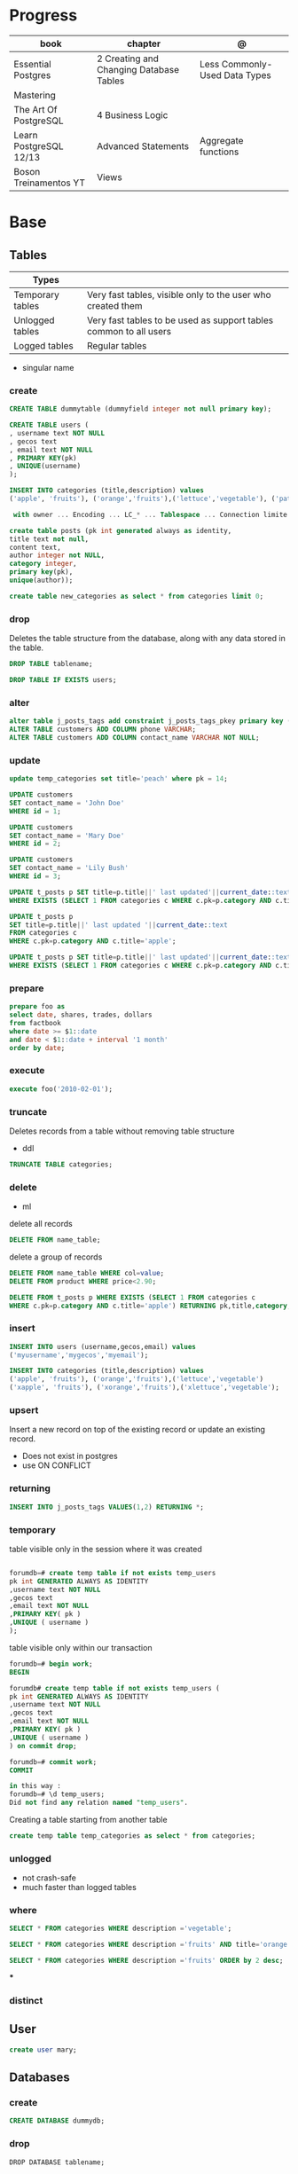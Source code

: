 #+TILE: Postgres

* Progress
| book                   | chapter                                 | @                             |
|------------------------+-----------------------------------------+-------------------------------|
| Essential Postgres     | 2 Creating and Changing Database Tables | Less Commonly-Used Data Types |
| Mastering              |                                         |                               |
| The Art Of PostgreSQL  | 4 Business Logic                        |                               |
| Learn PostgreSQL 12/13 | Advanced Statements                     | Aggregate functions           |
| Boson Treinamentos YT  | Views                                   |                               |

* Base
** Tables
| Types            |                                                                   |
|------------------+-------------------------------------------------------------------|
| Temporary tables | Very fast tables, visible only to the user who created them       |
| Unlogged tables  | Very fast tables to be used as support tables common to all users |
| Logged tables    | Regular tables                                                                  |

- singular name

*** create
#+begin_src sql
CREATE TABLE dummytable (dummyfield integer not null primary key);

CREATE TABLE users (
, username text NOT NULL
, gecos text
, email text NOT NULL
, PRIMARY KEY(pk)
, UNIQUE(username)
);

INSERT INTO categories (title,description) values
('apple', 'fruits'), ('orange','fruits'),('lettuce','vegetable'), ('pataya', NULL);

 with owner ... Encoding ... LC_* ... Tablespace ... Connection limite -1;
#+end_src

#+begin_src sql
create table posts (pk int generated always as identity,
title text not null,
content text,
author integer not NULL,
category integer,
primary key(pk),
unique(author));

#+end_src

#+begin_src sql
create table new_categories as select * from categories limit 0;
#+end_src

*** drop
Deletes the table structure from the database, along with any data stored in the table.

#+begin_src sql
DROP TABLE tablename;
#+end_src

#+begin_src sql
DROP TABLE IF EXISTS users;
#+end_src

*** alter
#+begin_src sql
alter table j_posts_tags add constraint j_posts_tags_pkey primary key (tag_pk,post_pk);
ALTER TABLE customers ADD COLUMN phone VARCHAR;
ALTER TABLE customers ADD COLUMN contact_name VARCHAR NOT NULL;
#+end_src
*** update

#+begin_src sql
update temp_categories set title='peach' where pk = 14;

UPDATE customers
SET contact_name = 'John Doe'
WHERE id = 1;

UPDATE customers
SET contact_name = 'Mary Doe'
WHERE id = 2;

UPDATE customers
SET contact_name = 'Lily Bush'
WHERE id = 3;

UPDATE t_posts p SET title=p.title||' last updated'||current_date::text
WHERE EXISTS (SELECT 1 FROM categories c WHERE c.pk=p.category AND c.title='apple' limit 1);

UPDATE t_posts p
SET title=p.title||' last updated '||current_date::text
FROM categories c
WHERE c.pk=p.category AND c.title='apple';

UPDATE t_posts p SET title=p.title||' last updated'||current_date::text
WHERE EXISTS (SELECT 1 FROM categories c WHERE c.pk=p.category AND c.title='apple' LIMIT 1) returning pk,title,category;
#+end_src
*** prepare
#+begin_src sql
prepare foo as
select date, shares, trades, dollars
from factbook
where date >= $1::date
and date < $1::date + interval '1 month'
order by date;
#+end_src

*** execute
#+begin_src sql
execute foo('2010-02-01');
#+end_src

*** truncate
Deletes records from a table without removing table structure

- ddl

#+begin_src sql
TRUNCATE TABLE categories;
#+end_src
*** delete
- ml

delete all records

#+begin_src sql
DELETE FROM name_table;
#+end_src


delete a group of records

#+begin_src sql
DELETE FROM name_table WHERE col=value;
DELETE FROM product WHERE price<2.90;

DELETE FROM t_posts p WHERE EXISTS (SELECT 1 FROM categories c
WHERE c.pk=p.category AND c.title='apple') RETURNING pk,title,category;
#+end_src

*** insert
#+begin_src sql
INSERT INTO users (username,gecos,email) values
('myusername','mygecos','myemail');

INSERT INTO categories (title,description) values
('apple', 'fruits'), ('orange','fruits'),('lettuce','vegetable')
('xapple', 'fruits'), ('xorange','fruits'),('xlettuce','vegetable');
#+end_src
*** upsert
Insert a new record on top of the existing record or update an existing record.

- Does not exist in postgres
- use ON CONFLICT
*** returning
#+begin_src sql
INSERT INTO j_posts_tags VALUES(1,2) RETURNING *;
#+end_src

*** temporary
table visible only in the session where it was created

#+begin_src sql

forumdb=# create temp table if not exists temp_users
pk int GENERATED ALWAYS AS IDENTITY
,username text NOT NULL
,gecos text
,email text NOT NULL
,PRIMARY KEY( pk )
,UNIQUE ( username )
);

#+end_src

table visible only within our transaction

#+begin_src sql
forumdb=# begin work;
BEGIN

forumdb# create temp table if not exists temp_users (
pk int GENERATED ALWAYS AS IDENTITY
,username text NOT NULL
,gecos text
,email text NOT NULL
,PRIMARY KEY( pk )
,UNIQUE ( username )
) on commit drop;

forumdb=# commit work;
COMMIT

in this way :
forumdb=# \d temp_users;
Did not find any relation named "temp_users".

#+end_src


Creating a table starting from another table

#+begin_src sql
create temp table temp_categories as select * from categories;
#+end_src
*** unlogged
- not crash-safe
- much faster than logged tables
*** where
#+begin_src sql
SELECT * FROM categories WHERE description ='vegetable';

SELECT * FROM categories WHERE description ='fruits' AND title='orange';

SELECT * FROM categories WHERE description ='fruits' ORDER by 2 desc;
#+end_src
***
*** distinct
** User

#+begin_src sql
create user mary;
#+end_src

** Databases
*** create
#+begin_src sql
CREATE DATABASE dummydb;
#+end_src
*** drop
#+begin_src sqld
DROP DATABASE tablename;
#+end_src
*** copy
#+begin_src sql
CREATE DATABASE forumdb2 TEMPLATE forumdb;
#+end_src
*** size
**** via psql
#+begin_src conf
\x
\l+ databasename
#+end_src
**** via sql
#+begin_src sql
SELECT pg_database_size('forumdb');
SELECT pg_size_pretty(pg_database_size('forumdb'));
#+end_src
*** query
#+begin_src sql
select * from pg_database where datname='forumdb';
#+end_src
** SubQueries
#+begin_src sql
select * from categories where pk in (10,11);
select * from categories where not (pk=10 or pk=11);
select * from categories where pk not in (10,11);
select pk,title,content,author,category from posts where category in (select pk from categories where title ='orange');
select pk,title,content,author,category from posts where category not in (select pk from categories where title ='orange');
#+end_src
** CTES
Common table expression
** Pattern Matching

*in*

#+begin_src sql
select * from store where store_id in (1,3);
select * from store where store_id in (select store_id from south_east_store);
#+end_src

*or*

#+begin_src sql

#+end_src

*between*

#+begin_src sql
select * from product where product_id between 11 and 33;
#+end_src

*like*
- case-sensitive

#+begin_src sql
select president_name from us_president where president_name like 'George%';
select * from categories where title like 'a%';
select * from categories where title like '%e';
select * from categories where title like '%ap%';
select * from categories where title like 'A%';
select * from categories where upper(title) like 'A%';  -- like case-insensitive search
select president_name from us_president where president_name like'_oNaLd%';
#+end_src

*ilike*

Performs case-insensitive search

#+begin_src sql
select * from categories where title ilike 'A%';
#+end_src

*is null*

#+begin_src sql
select * from product where supplier_id is null;
#+end_src

*not*

#+begin_src sql
select * from product where supplier_id not in (11, 22);
select * from product where product_id not between 11 and 33;
#+end_src

** Join
*join*

- defaults to inner join

#+begin_src sql
SELECT c.pk,c.title,p.pk,p.category,p.title from categories c join posts p on c.pk=p.category;
SELECT DISTINCT p.pk,p.title,p.content,p.author,p.category from categories c join posts p on c.pk=p.category where c.title='orange';
#+end_src

*left join*

#+begin_src sql
select c.*,p.category,p.title from categories c left join posts p on c.pk=p.category;
select c.* from categories c left join posts p on p.category=c.pk where p.category is null;
select c.*,p.category from categories c left join posts p on p.category=c.pk;
#+end_src

*right join*

#+begin_src sql
select c.*,p.category,p.title from posts p right join categories c on c.pk=p.category;
#+end_src

*inner join*

#+begin_src sql
select jpt.*,t.*,p.title from j_posts_tags jpt inner join tags t on jpt.tag_pk=t.pk inner join posts p on jpt.post_pk = p.pk;
SELECT a.customer_name,b.item_ordered FROM customer a JOIN item_ordered b USING (customer_id);

SELECT a.store_name,b.product_name,c.supplier_name,d.quantity
FROM store a
JOIN inventory d ON d.store_id = a.store_id
JOIN product b ON b.product_id = d.product_id
JOIN supplier c ON c.supplier_id = b.supplier_id
ORDER BY a.store_name;
#+end_src

*full outer join*

#+begin_src sql
select jpt.*,t.*,p.title from j_posts_tags jpt full outer join tags t on jpt.tag_pk=t.pk full outer join posts p on jpt.post_pk = p.pk;
#+end_src

*cross join*

#+begin_src sql
SELECT c.pk,c.title,p.pk,p.category,p.title from categories c CROSS JOIN posts p;
#+end_src

*self join*

A join where the same table is joined to itself.

#+begin_src sql
SELECT DISTINCT p2.title,p2.author,p2.category from posts p1 inner join posts p2 on ( p1.category=p2.category and p1.author<>p2.author)
WHERE p1.author=1 and p2.author=2;
#+end_src
** Conditions
*having*

#+begin_src sql
select category,count(*) from posts group by 1 having count(*) > 2;
select category,count(*) as category_count from posts group by category having count(*) > 2;
SELECT president_name,count(*) FROM us_president GROUP BY president_name HAVING count(*) > 1;
#+end_src

** Comparison
> Greater Than

#+begin_src sql
select * from us_president where president_id > 40;
#+end_src

>= Greater Than or Equal to

#+begin_src sql
select * from us_president where president_id >= 40;
#+end_src

< Less Than

#+begin_src sql
select * from us_president where president_id < 5;
#+end_src

<= Less Than or Equal to

#+begin_src sql
select * from us_president where president_id <= 5;
#+end_src

!= or <> Not Equal

#+begin_src sql
select * from product where product_name != 'Mandolin' and product_id != 11;
select * from product where product_name <> 'Mandolin' and product_id <> 11;
#+end_src

** order by
#+begin_src sql
SELECT president_id,president_name,president_party FROM us_president ORDER BY president_party DESC,president_id ASC;
#+end_src
** Commentary
#+begin_src sql
SELECT
FROM
president_id,
president_name,
president_party -- Political party, not birthday
us_president;

/*
This query retrieves all the US Presidents.
There sure are a lot of them!
*/
SELECT * FROM us_president;

#+end_src

** null
Query null values

#+begin_src sql
SELECT title,description FROM categories WHERE description IS NULL;
select * from categories order by description NULLS first;
select * from categories order by description NULLS first;
#+end_src
** Operators
*or*

*in*

#+begin_src sql
select * from categories where pk in (10,11);
#+end_src

*not*

#+begin_src sql
select * from categories where not (pk=10 or pk=11);
select * from categories where pk not in (10,11);
select pk,title,content,author,category from posts where category
       not in (select pk from categories where title ='orange');
#+end_src

*exist*

#+begin_src sql
select pk,title,content,author,category from posts where exists
       (select 1 from categories where title ='orange' and posts.category=pk);


select pk,title,content,author,category from posts where not
       exists (select 1 from categories where title ='orange' and
       posts.category=pk);

select pk,title,content,author,category from posts where exists (select 1 from categories where title ='orange' and posts.category=pk);
select pk,title,content,author,category from posts where not exists (select 1 from categories where title ='orange' and posts.category=pk);
select * from categories c where not exists (select 1 from posts where category=c.pk);
#+end_src

*union*
- remove duplicates
- implies DISTINCT

#+begin_src sql
select title from categories union select tag from tags order by title;
#+end_src

*union all*
- wont remove duplicates
- faster

#+begin_src sql
select title from categories union all select tag from tags order by title;
#+end_src

*intersect*

#+begin_src sql
elect title from categories intersect select tag from tags order by 1;
#+end_src

*except*

#+begin_src sql
select title from categories except select tag from tags order by 1;
#+end_src

** Functions
*** custom functions
#+begin_src sql
CREATE FUNCTION Raptor_lastSurveyDate1(p_some_value bigint)
  RETURNS date
As $$
  SELECT max(date)
  FROM raptor_surveys
  WHERE nest = p_some_value;
$$ LANGUAGE SQL
#+end_src
*** misc
*coalesce*

given two or more parameters, returns the first value that is not NULL.

#+begin_src sql
select coalesce(NULL,'test'); -- test
select coalesce('orange','test'); -- orange
select coalesce(description,'No description') as description from categories order by 1;
#+end_src

*upper*
#+begin_src sql
select upper('orange');
select * from categories where upper(title) like 'A%';  -- like case-insensitive search
#+end_src*** aggregate functions

*substring*

*replace*

*cast*

*generate_series*

*** Data Type Formatting Functions
*to_char*
*** aggregate functions

*count*

#+begin_src sql
SELECT COUNT(*) FROM USERS;
select category,count(*) from posts group by category;  -- same as: select category,count(*) from posts group by 1;
select category,count(*) from posts group by category having count(*) > 2;
select category,count(*) as category_count from posts group by category;
#+end_src

*avg*

*max*

*min*

*sum*

** Commands
*partition*

*exists*
checks that one or more rows exist in query;
** Window Function
*lag*

** Clause
*limit*

limit the number of rows returned by a query

#+begin_src sql
select * from categories order by pk limit 1;
select * from categories order by pk limit 2;
SELECT title FROM "posts" ORDER BY "posts"."id" ASC LIMIT 4;
#+end_src

*offset*
skip a specific number of rows returned by the query

#+begin_src sql
select * from categories order by pk offset 1 limit 1;
SELECT title FROM "posts" ORDER BY "posts"."id" ASC LIMIT 4 OFFSET 4;
#+end_src

** Types
*** numbers
**** integer
#+begin_src sql
create table product
 (
   product_id      int,
   product_name    text,
   supplier_id     int
 );
#+end_src

**** smallint
**** bigint
**** numeric / decimal
used for storing numbers that have a fractional amount.
*** time
**** time
Time without Time Zone
#+begin_src sql
create table start_time (twotz time without time zone );
#+end_src
**** timetz
Time With Time Zone
#+begin_src sql
create table start_time(twtz time with time zone);
-- or
create table start_time (twtz timetz);

#+end_src

**** timestamp
Timestamp Without Time Zone

#+begin_src sql
create table start_time(tswotz timestamp without time zone);
create table start_time(tswotz timestamp);
#+end_src
**** timestamptz
Timestamp With Time Zone

#+begin_src sql
create table start_time(tswtz timestamp with time zone);
create table start_time(tswtz timestamptz);
#+end_src

*** date
#+begin_src sql
create table clock_change (clock_change_date date);
#+end_src
*** text
- use single quotes
*** boolean
#+begin_src sql
create table presidential_hair (president_name text, any_good bool);
 create table application_user (
   user_name  text,
   active_user_flag  bool,
   speaks_english_flag  bool,
   speaks_spanish_flag  bool
 );

#+end_src

*** char
Store fixed-length character strings.
#+begin_src sql
create table us_state (state_code char(2), state_name text); -- won’t allow us to enter more than 2 characters in that column
#+end_src

*** string

concatenate

#+begin_src sql
select president_name || ' (' || president_party || ')' from us_president;
#+end_src
*** ranges
*** interval

** Extensions
*** pg_stat_statements

** Misc
*unbounded*

*preceding*

*generate_series*

** Aliases
*column alias*

#+begin_src sql
select a.position_desc Supervisor,b.position_desc Worker
from church_hierarchy a
join church_hierarchy b
on a.position_id = b.supervisor_id;
#+end_src
** Tablespace
pg_tblspc
pg_default
pg_global
** Roles
- A role can be a single account, a group of accounts, or even both depending on how you configure it
- it should be either a single user or a single group, but not both.
- have a unique name or identifier, usually called the username.
- represents a collection of database permissions and connection properties.

*drop role*

#+begin_src sql
DROP ROLE [ IF EXISTS ] name [, ...]
#+end_src

#+begin_src sql
DROP ROLE IF EXISTS saitama;
#+end_src

*create role*

#+begin_src sql
create role luca with login password 'xxx';
#+end_src

*grant*

*inspect*

**** Statements
|             |                             |
|-------------+-----------------------------|
| CREATE ROLE | create a role from scratch  |
| ALTER ROLE  | change some role properties |
| DROP ROLE   | remove an existing role     |
** Groups
** Performance
*** explain
,,
#+begin_src sql
shine_development> EXPLAIN ANALYZE
SELECT *
FROM customers
WHERE
  lower(first_name) like 'pat%' OR
  lower(last_name) like 'pat%' OR
  lower(email) = 'pat@example.com'
ORDER BY
  email = 'pat@example.com' DESC,
  last_name ASC ;
QUERY PLAN
#+end_src
* CLI Apps
** psql
A command-line client that allows you to interact with, connect, and administer
databases and the cluster itself.

#+begin_src shell
psql -d postgresql://username@host:port/database
psql -d postgresql://dim@localhost:5432/f1db
psql -d "user=dim host=localhost port=5432 dbname=f1db"
#+end_src

*** prompt options
|                             |                                                        |
|-----------------------------+--------------------------------------------------------|
| \! COMMAND                  | run system commands                                    |
| \dS                         |                                                        |
| \d                          |                                                        |
| \q                          |                                                        |
| \du                         |                                                        |
| \d                          |                                                        |
| \dt                         | list all tables                                        |
| \df                         |                                                        |
| \password                   |                                                        |
| \conninfo                   |                                                        |
| \pset null                  |                                                        |
| \pset null (NULL)           | change how NULL is represented to (NULL)               |
| \pset null NULL             |                                                        |
| show hba_file               | show hba_file information                              |
| \x                          | expanded mode                                          |
| \l                          | list all the databases that are present in the cluster |
| \c                          | connect to database                                    |
| \l+ <database>              |                                                        |
| \du                         | list roles                                             |
| \du+                        | list roles w/ more info                                |
| \i <file>                   | load file                                              |
| <statement> \g              | same as ;                                              |
| \e <file> or \e <statement> | open in editor                                         |
| \h <command>                | command doc                                            |
| \?                          |                                                        |
| \t                          | activate tuples                                        |
| \copy                       |                                                        |
| \set                        |                                                        |
| \l+                         |                                                        |

*** global vars
session_user
current_user
current_date

*** global data-like functions
now();


*** default prompt
#+begin_src sql
\set PROMPT1 '%~%x%# '
\x auto
\set ON_ERROR_STOP on
\set ON_ERROR_ROLLBACK interactive
\pset null '¤'
\pset linestyle 'unicode'
\pset unicode_border_linestyle single
\pset unicode_column_linestyle single
\pset unicode_header_linestyle double
set intervalstyle to 'postgres_verbose';
\setenv LESS '-iMFXSx4R'
\setenv EDITOR '/Applications/Emacs.app/Contents/MacOS/bin/emacsclient -nw'
#+end_src

*** cli options
|                   |                                                         |
|-------------------+---------------------------------------------------------|
| -l                |                                                         |
| -d                | The database name                                       |
| -U                | The username                                            |
| -h                | The host (either an IPv4 or IPv6 address or a hostname) |
| -E                |                                                         |
| --variable "n=10" |                                                         |
| -f FILE.sql       |                                                         |
| --no-psqlrc       |                                                         |

** pg_ctl
|                          |                                                                                                                                          |
|--------------------------+------------------------------------------------------------------------------------------------------------------------------------------|
| start, stop, and restart | execute the corresponding actions on the cluster                                                                                         |
| status                   | reports the current status (running or not) of the cluster.                                                                              |
| initdb                   | executes the initialization of the cluster, possibly                                                                                     |
| reload                   | causes the PostgreSQL server to reload the configuration                                                                                 |
| promote                  |                                                                                                                                          |
| -d <database>            | Specifies the file system location of the database files                                                                                 |
| -m <mode>                | Specifies the shutdown mode. mode can be smart, fast, or immediate, or the first letter of one of these three. p, start, restart, reload |
| -U <user>                |                                                                                                                                          |
| -h <host>                | IPV4,IPV6 or hostname                                                                                                                    |
| -p                       | Specifies the location of the postgres executable.                                                                                       |
|                          |                                                                                                                                          |
** pstree
    - checkpointer
    - background writer
    - walwriter
    - stats collector
    - logical replication launcher
** initdb
** createdb
** createuser
#+begin_src shell
createuser -dPs doe
createuser -interactive wiki
#+end_src

* Test
regression
pgTap
* Terms
|                                       |                                                                                    |
|---------------------------------------+------------------------------------------------------------------------------------|
| session                               |                                                                                    |
| transactions                          |                                                                                    |
| concurrency                           |                                                                                    |
| ACID                                  | atomicity, consistency, isolation, and durability                                  |
| DMBS                                  | Database Management System                                                         |
| PID                                   | Process Identifier                                                                 |
| TableSpace                            | tablespace is a storage space that can be outside the PGDATA directory             |
| PGDATA                                |                                                                                    |
| postmaster                            | prints out a few log lines before redirecting the logs to the appropriate log file |
| oid2name                              |                                                                                    |
| dataset                               |                                                                                    |
| Relational Database Management System |                                                                                    |
| DML - Data Manipulation Language      | used to insert, delete, update, and select data inside databases                   |
|                                       |                                                                                    |

** DDL - Data Definition Language
commands are used to manage databases and tables

Alter table person add constraint unique_email unique(email)
Alter table person add  unique(email)
Update person set f = ket where id = 5
On conflict (id) do nothing;
On conflict (id) do update set email = excluded.email;

Name Varchar(6) not null,
Id integer not bull primary key
Car bigint references car (id)


Update person set car_I'd = 2 where id = 1
Left join car on ....
Where car.* is null;

\copy ( select * from person left join car on car_id = person.car_id to 'home/.../p.csv'  delimiter ',' csv header;
Alter sequence Orego person restart with 10;
Create extension if not exists 'uuid-assp'
\df

Comparison

Fetch
Row only

Like '___@%'

Interval
Extract

* Errors
#+begin_src shell
[error] Postgrex.Protocol (#PID<0.328.0>) failed to connect: ** (DBConnection.ConnectionError) tcp connect (localhost:5432): co
nnection refused - :econnrefused
#+end_src

* Running from CLI
** local and non-root database
#+begin_src shell-script
initdb -D .postgres -A md5 -U $USER --pwprompt
# or
initdb -D .postgres -A md5 -U $USER --pwfile=/path/to/passfile

pg_ctl -D .postgres -w start
createdb -U $USER mydb
#+end_src
** container from cli
#+begin_src sh
docker run --name postin -e POSTGRES_PASSWORD=postgres -p 5433:5432 -v pgdata:/var/lib/postgresql/data -d postgres:13
docker exec -it postin psql -d postgres -U postgres
#+end_src

#+begin_src shell
docker network create pgnetwork
docker run --name pg15beta1 --network pgnetwork -e POSTGRES_PASSWORD=whatever -d postgres:15beta1
docker run -it --rm --network pgnetwork postgres:15beta1 psql -h pg15beta1 -U postgres
#+end_src

** Container compose
#+begin_src yaml
version: "3.9"

services:
  database:
    image: postgres:latest
    restart: always
    env_file:
      - .env/development/database
    volumes:
      - db_data:/var/lib/postgresql/data
    ports:
      - "5442:5432"

volumes:
  db_data:
#+end_src



#+begin_src sql
create unlogged table if not exists categories (
pk int GENERATED ALWAYS AS IDENTITY
,title text NOT NULL
,description text
,PRIMARY KEY( pk )
,UNIQUE ( title )
);
#+end_src

* online tools
- https://mockaroo.com/
